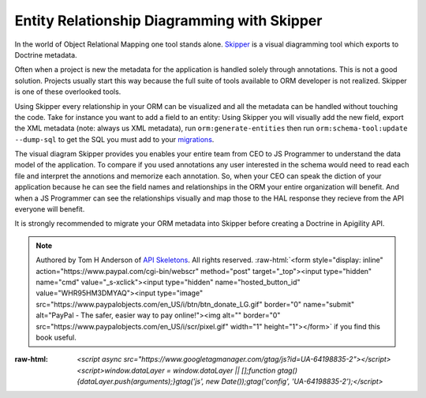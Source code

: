 Entity Relationship Diagramming with Skipper
============================================

In the world of Object Relational Mapping one tool stands alone.  `Skipper <https://skipper18.com>`_ is a visual
diagramming tool which exports to Doctrine metadata.

Often when a project is new the metadata for the application is handled solely through annotations.  This is not
a good solution.  Projects usually start this way because the full suite of tools available to ORM developer is
not realized.  Skipper is one of these overlooked tools.

Using Skipper every relationship in your ORM can be visualized and all the metadata can be handled without touching
the code.  Take for instance you want to add a field to an entity:  Using Skipper you will visually add the new field,
export the XML metadata (note:  always us XML metadata), run ``orm:generate-entities`` then run ``orm:schema-tool:update --dump-sql``
to get the SQL you must add to your `migrations <http://docs.doctrine-project.org/projects/doctrine-migrations/en/latest/toc.html>`_.

The visual diagram Skipper provides you enables your entire team from CEO to JS Programmer to understand the data model of the application.
To compare if you used annotations any user interested in the schema would need to read each file and interpret the annotions and
memorize each annotation.  So, when your CEO can speak the diction of your application because he can see the field names and relationships
in the ORM your entire organization will benefit.  And when a JS Programmer can see the relationships visually and map those to the
HAL response they recieve from the API everyone will benefit.

It is strongly recommended to migrate your ORM metadata into Skipper before creating a Doctrine in Apigility API.

.. role:: raw-html(raw)
   :format: html

.. note::
  Authored by Tom H Anderson of `API Skeletons <https://apiskeletons.com>`_.
  All rights reserved.  :raw-html:`<form style="display: inline" action="https://www.paypal.com/cgi-bin/webscr" method="post" target="_top"><input type="hidden" name="cmd" value="_s-xclick"><input type="hidden" name="hosted_button_id" value="WHR95HM3DMYAQ"><input type="image" src="https://www.paypalobjects.com/en_US/i/btn/btn_donate_LG.gif" border="0" name="submit" alt="PayPal - The safer, easier way to pay online!"><img alt="" border="0" src="https://www.paypalobjects.com/en_US/i/scr/pixel.gif" width="1" height="1"></form>`
  if you find this book useful.


:raw-html: `<script async src="https://www.googletagmanager.com/gtag/js?id=UA-64198835-2"></script><script>window.dataLayer = window.dataLayer || [];function gtag(){dataLayer.push(arguments);}gtag('js', new Date());gtag('config', 'UA-64198835-2');</script>`
